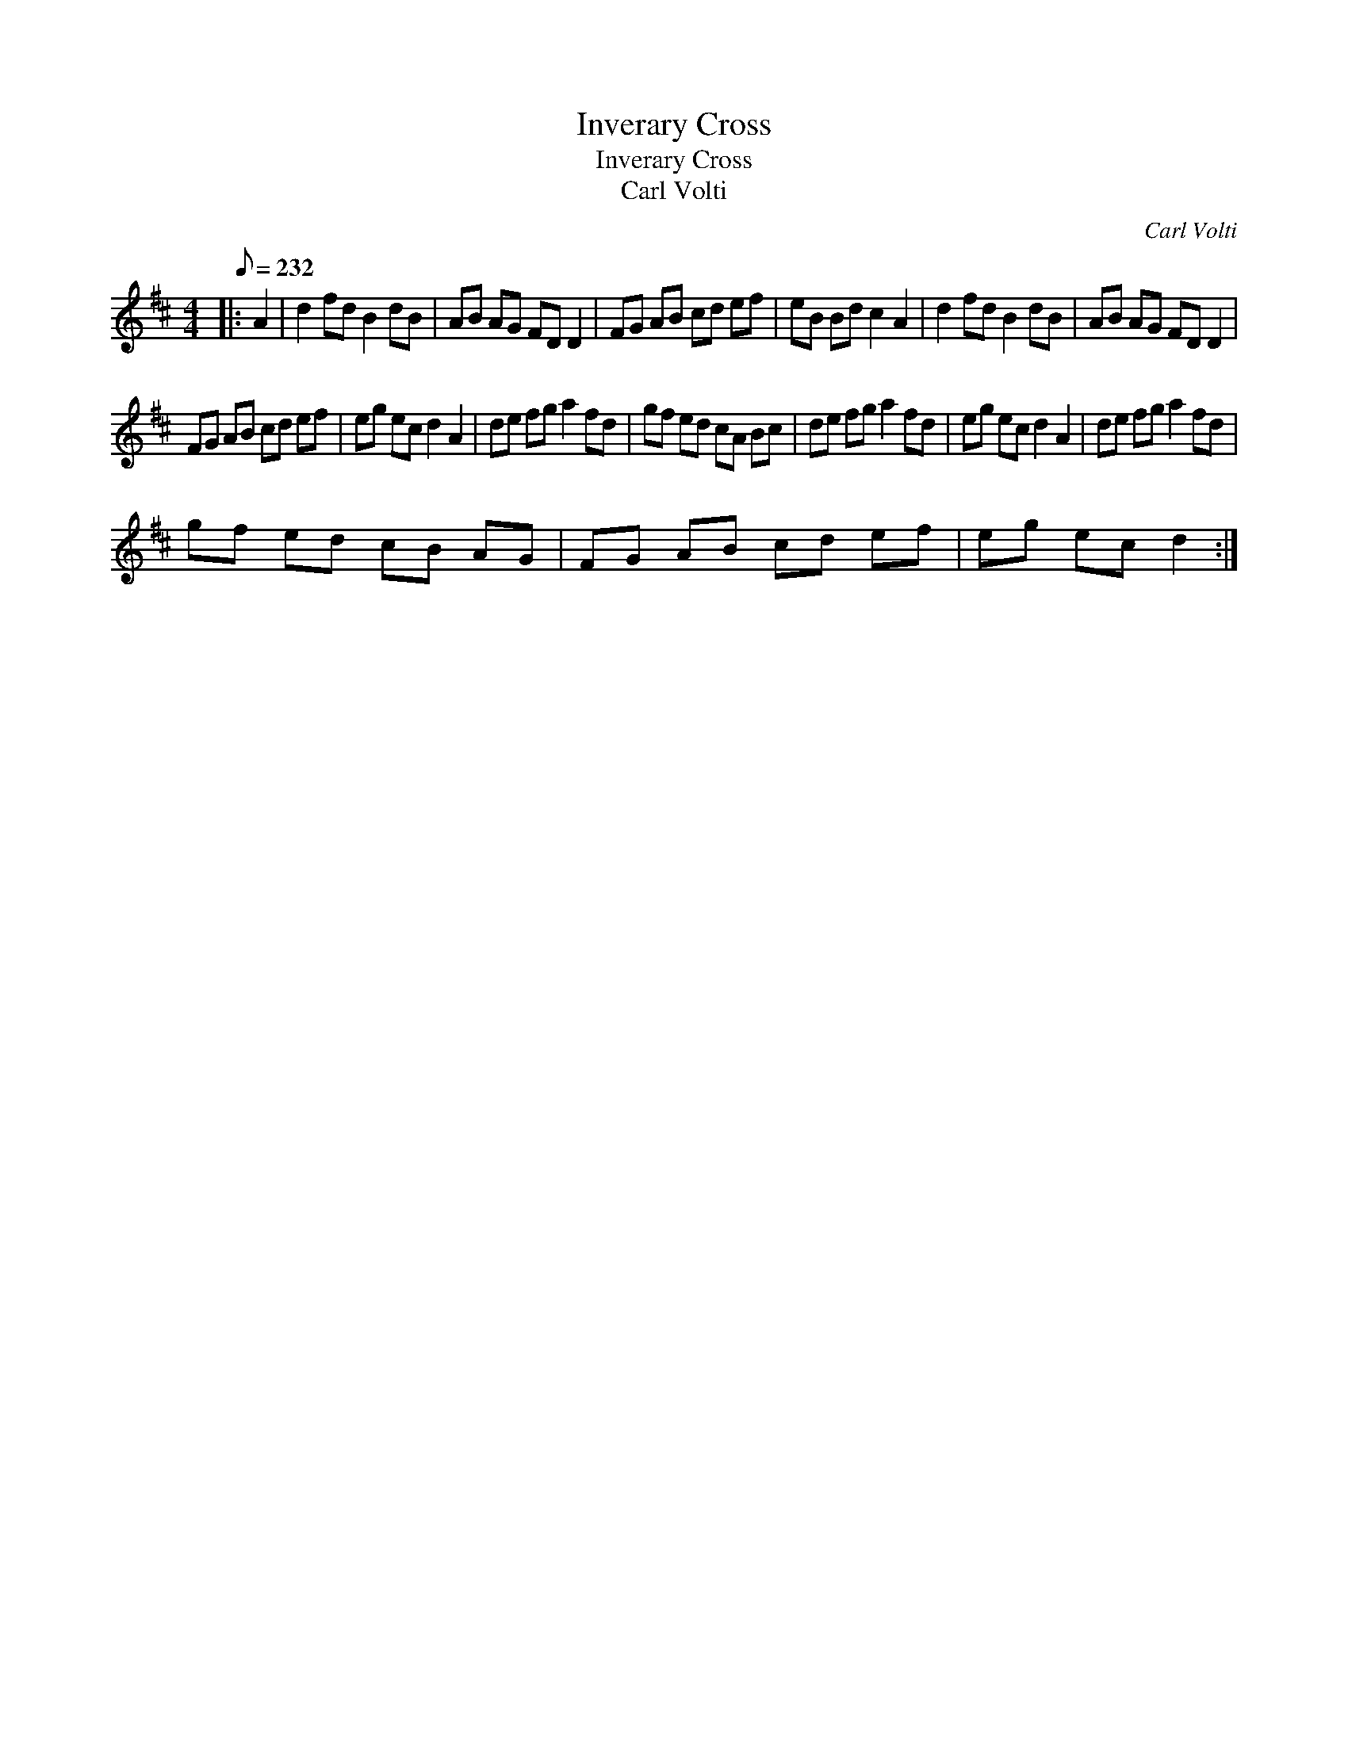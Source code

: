 X:1
T:Inverary Cross
T:Inverary Cross
T:Carl Volti
C:Carl Volti
L:1/8
Q:1/8=232
M:4/4
K:D
V:1 treble 
V:1
|: A2 | d2 fd B2 dB | AB AG FD D2 | FG AB cd ef | eB Bd c2 A2 | d2 fd B2 dB | AB AG FD D2 | %7
 FG AB cd ef | eg ec d2 A2 | de fg a2 fd | gf ed cA Bc | de fg a2 fd | eg ec d2 A2 | de fg a2 fd | %14
 gf ed cB AG | FG AB cd ef | eg ec d2 :| %17

